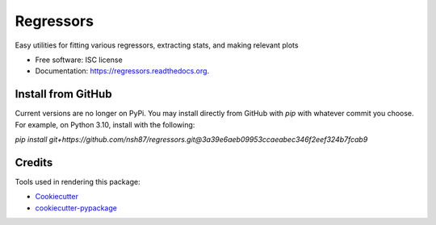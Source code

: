 ===============================
Regressors
===============================

.. image:: https://img.shields.io/pypi/v/regressors.svg
        :target: https://pypi.python.org/pypi/regressors

.. image:: https://img.shields.io/travis/nsh87/regressors.svg
        :target: https://travis-ci.org/nsh87/regressors

.. image:: https://readthedocs.org/projects/regressors/badge/?version=latest
        :target: https://readthedocs.org/projects/regressors/?badge=latest
        :alt: Documentation Status


Easy utilities for fitting various regressors, extracting stats, and making relevant plots

* Free software: ISC license
* Documentation: https://regressors.readthedocs.org.

Install from GitHub
-------------------

Current versions are no longer on PyPi. You may install directly from GitHub with `pip` with whatever commit you choose. For example, on Python 3.10, install with the following:

`pip install git+https://github.com/nsh87/regressors.git@3a39e6aeb09953ccaeabec346f2eef324b7fcab9`

Credits
---------

Tools used in rendering this package:

*  Cookiecutter_
*  `cookiecutter-pypackage`_

.. _Cookiecutter: https://github.com/audreyr/cookiecutter
.. _`cookiecutter-pypackage`: https://github.com/audreyr/cookiecutter-pypackage
